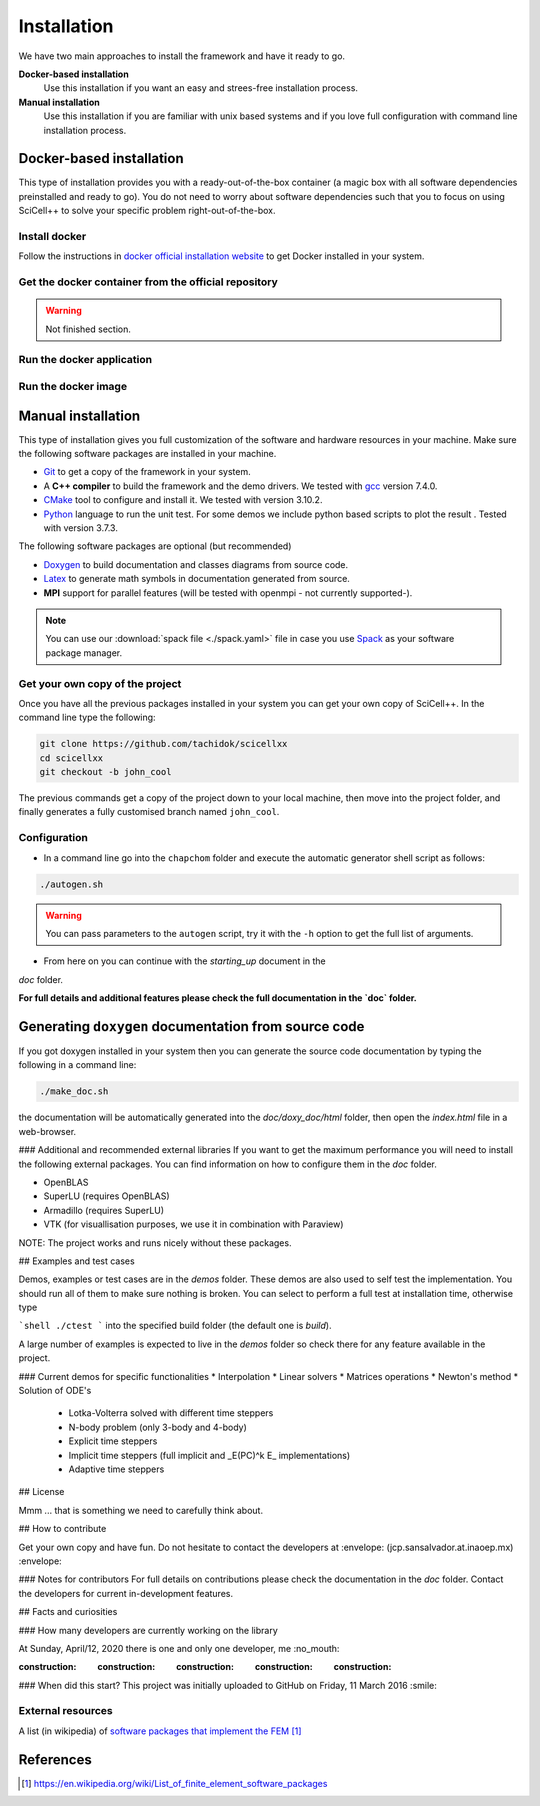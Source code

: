 Installation
============

We have two main approaches to install the framework and have it ready
to go.

**Docker-based installation**
  Use this installation if you want an easy and strees-free
  installation process.

**Manual installation**
  Use this installation if you are familiar with unix based systems
  and if you love full configuration with command line installation
  process.

Docker-based installation
-------------------------

This type of installation provides you with a ready-out-of-the-box
container (a magic box with all software dependencies preinstalled and
ready to go). You do not need to worry about software dependencies
such that you to focus on using SciCell++ to solve your specific
problem right-out-of-the-box.

Install docker
^^^^^^^^^^^^^^

Follow the instructions in `docker official installation website
<https://docs.docker.com/engine/install/>`_ to get Docker installed in
your system.

Get the docker container from the official repository
^^^^^^^^^^^^^^^^^^^^^^^^^^^^^^^^^^^^^^^^^^^^^^^^^^^^^

.. warning:: Not finished section.

Run the docker application
^^^^^^^^^^^^^^^^^^^^^^^^^^

Run the docker image
^^^^^^^^^^^^^^^^^^^^

Manual installation
-------------------

This type of installation gives you full customization of the software
and hardware resources in your machine. Make sure the following
software packages are installed in your machine.

* `Git <https://git-scm.com/>`_ to get a copy of the framework in your system.

* A **C++ compiler** to build the framework and the demo drivers. We
  tested with `gcc <https://gcc.gnu.org/>`_ version 7.4.0.
  
* `CMake <https://cmake.org/>`_ tool to configure and install it. We
  tested with version 3.10.2.

* `Python <https://www.python.org/>`_ language to run the unit
  test. For some demos we include python based scripts to plot the
  result . Tested with version 3.7.3.

The following software packages are optional (but recommended)
  
* `Doxygen <https://www.doxygen.nl/index.html>`_ to build
  documentation and classes diagrams from source code.

* `Latex <https://www.latex-project.org/>`_ to generate math symbols
  in documentation generated from source.

* **MPI** support for parallel features (will be tested with openmpi -
  not currently supported-).

.. note::
   You can use our :download:`spack file <./spack.yaml>` file in case
   you use `Spack <https://spack.readthedocs.io/en/latest/>`_ as your
   software package manager.

Get your own copy of the project
^^^^^^^^^^^^^^^^^^^^^^^^^^^^^^^^

Once you have all the previous packages installed in your system you
can get your own copy of SciCell++. In the command line type the
following:

.. code-block:: shell
   
   git clone https://github.com/tachidok/scicellxx
   cd scicellxx
   git checkout -b john_cool

The previous commands get a copy of the project down to your local
machine, then move into the project folder, and finally generates a
fully customised branch named ``john_cool``.

Configuration
^^^^^^^^^^^^^

* In a command line go into the ``chapchom`` folder and execute the
  automatic generator shell script as follows:

.. code-block:: shell

   ./autogen.sh

.. warning::

   You can pass parameters to the ``autogen`` script, try it with the
   ``-h`` option to get the full list of arguments.
   
* From here on you can continue with the `starting_up` document in the
`doc` folder.

**For full details and additional features please check the full
documentation in the `doc` folder.**

Generating ``doxygen`` documentation from source code
-----------------------------------------------------

If you got doxygen installed in your system then you can generate the
source code documentation by typing the following in a command line:

.. code-block:: shell

   ./make_doc.sh

the documentation will be automatically generated into the
`doc/doxy_doc/html` folder, then open the `index.html` file in a
web-browser.

### Additional and recommended external libraries
If you want to get the maximum performance you will need to install
the following external packages. You can find information on how to
configure them in the `doc` folder.

* OpenBLAS
* SuperLU (requires OpenBLAS)
* Armadillo (requires SuperLU)
* VTK (for visuallisation purposes, we use it in combination with
  Paraview)
  
NOTE: The project works and runs nicely without these packages.

## Examples and test cases

Demos, examples or test cases are in the `demos` folder. These demos
are also used to self test the implementation. You should run all of
them to make sure nothing is broken. You can select to perform a full
test at installation time, otherwise type

```shell
./ctest
```
into the specified build folder (the default one is `build`).

A large number of examples is expected to live in the `demos` folder
so check there for any feature available in the project.

### Current demos for specific functionalities
* Interpolation
* Linear solvers
* Matrices operations
* Newton's method
* Solution of ODE's
  * Lotka-Volterra solved with different time steppers
  * N-body problem (only 3-body and 4-body)
  * Explicit time steppers
  * Implicit time steppers (full implicit and _E(PC)^k E_
    implementations)
  * Adaptive time steppers

## License

Mmm ... that is something we need to carefully think about.

## How to contribute

Get your own copy and have fun. Do not hesitate to contact the
developers at :envelope: (jcp.sansalvador.at.inaoep.mx) :envelope:

### Notes for contributors
For full details on contributions please check the documentation in
the `doc` folder. Contact the developers for current in-development
features.

## Facts and curiosities

### How many developers are currently working on the library

At Sunday, April/12, 2020 there is one and only one developer, me
:no_mouth:

:construction: :construction: :construction: :construction: :construction:

### When did this start?
This project was initially uploaded to GitHub on Friday, 11 March 2016
:smile:

External resources
^^^^^^^^^^^^^^^^^^

A list (in wikipedia) of `software packages that implement the FEM`_

References
----------

.. target-notes::
   
.. _`software packages that implement the FEM`: https://en.wikipedia.org/wiki/List_of_finite_element_software_packages
